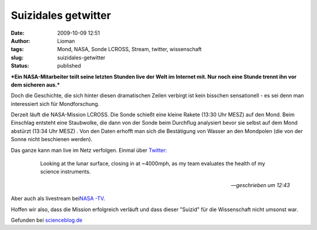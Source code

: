Suizidales getwitter
####################
:date: 2009-10-09 12:51
:author: Lioman
:tags: Mond, NASA, Sonde LCROSS, Stream, twitter, wissenschaft
:slug: suizidales-getwitter
:status: published

***Ein NASA-Mitarbeiter teilt seine letzten Stunden live der Welt im
Internet mit. Nur noch eine Stunde trennt ihn vor dem sicheren aus.***

Doch die Geschichte, die sich hinter diesen dramatischen Zeilen verbirgt
ist kein bisschen sensationell - es sei denn man interessiert sich für
Mondforschung.

Derzeit läuft die NASA-Mission LCROSS. Die Sonde schießt eine kleine
Rakete (13:30 Uhr MESZ) auf den Mond. Beim Einschlag entsteht eine
Staubwolke, die dann von der Sonde beim Durchflug analysiert bevor sie
selbst auf dem Mond abstürzt (13:34 Uhr MESZ) . Von den Daten erhofft
man sich die Bestätigung von Wasser an den Mondpolen (die von der Sonne
nicht beschienen werden).

Das ganze kann man live im Netz verfolgen. Einmal über `Twitter: <http://twitter.com/LCROSS_NASA>`__

    Looking at the lunar surface, closing in at ~4000mph, as my team
    evaluates the health of my science instruments.

   -- *geschrieben um 12:43*

Aber auch als livestream bei\ `NASA
-TV <http://www.nasa.gov/multimedia/nasatv/index.html>`__.

Hoffen wir also, dass die Mission erfolgreich verläuft und dass dieser
"Suizid" für die Wissenschaft nicht umsonst war.

Gefunden bei
`scienceblog.de <http://www.scienceblogs.de/astrodicticum-simplex/2009/10/es-kracht-raumsonde-kollidiert-mit-dem-mond.php>`__
